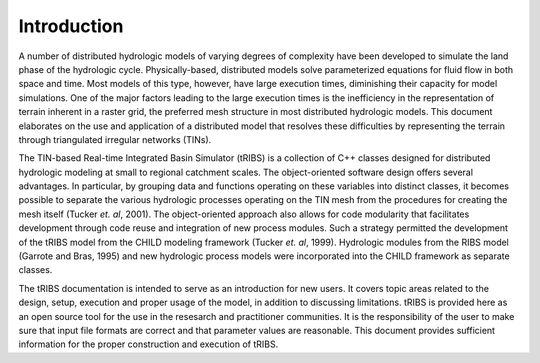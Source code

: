 

Introduction
==================

A number of distributed hydrologic models of varying degrees of complexity have been developed to simulate the land phase of the hydrologic cycle. Physically-based, distributed models solve parameterized equations for fluid flow in both space and time. Most models of this type, however, have large execution times, diminishing their capacity for model simulations. One of the major factors leading to the large execution times is the inefficiency in the representation of terrain inherent in a raster grid, the preferred mesh structure in most distributed hydrologic models. This document elaborates on the use and application of a distributed model that resolves these difficulties by representing the terrain through triangulated irregular networks (TINs).

The TIN-based Real-time Integrated Basin Simulator (tRIBS) is a collection of C++ classes designed for distributed hydrologic modeling at small to regional catchment scales. The object-oriented software design offers several advantages. In particular, by grouping data and functions operating on these variables into distinct classes, it becomes possible to separate the various hydrologic processes operating on the TIN mesh from the procedures for creating the mesh itself (Tucker *et. al*, 2001). The object-oriented approach also allows for code modularity that facilitates development through code reuse and integration of new process modules. Such a strategy permitted the development of the tRIBS model from the CHILD modeling framework (Tucker *et. al*, 1999). Hydrologic modules from the RIBS model (Garrote and Bras, 1995) and new hydrologic process models were incorporated into the CHILD framework as separate classes.

The tRIBS documentation is intended to serve as an introduction for new users. It covers topic areas related to the design, setup, execution and proper usage of the model, in addition to discussing limitations. tRIBS is provided here as an open source tool for the use in the resesarch and practitioner communities. It is the responsibility of the user to make sure that input file formats are correct and that parameter values are reasonable. This document provides sufficient information for the proper construction and execution of tRIBS.

